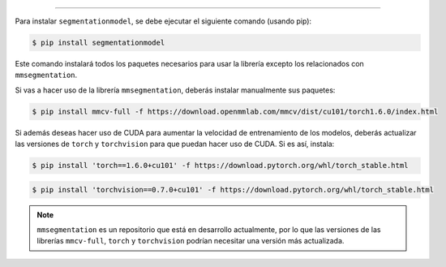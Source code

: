 .. _instalación: Instalación
=====

Para instalar ``segmentationmodel``, se debe ejecutar el siguiente comando (usando pip):

.. code-block:: console

   $ pip install segmentationmodel

Este comando instalará todos los paquetes necesarios para usar la librería excepto los relacionados con ``mmsegmentation``.

Si vas a hacer uso de la librería ``mmsegmentation``, deberás instalar manualmente sus paquetes:

.. code-block:: console

   $ pip install mmcv-full -f https://download.openmmlab.com/mmcv/dist/cu101/torch1.6.0/index.html

Si además deseas hacer uso de CUDA para aumentar la velocidad de entrenamiento de los modelos, deberás actualizar las versiones de ``torch`` y ``torchvision`` para que puedan hacer uso de CUDA. Si es así, instala:

.. code-block:: console

   $ pip install 'torch==1.6.0+cu101' -f https://download.pytorch.org/whl/torch_stable.html

.. code-block:: console

   $ pip install 'torchvision==0.7.0+cu101' -f https://download.pytorch.org/whl/torch_stable.html

.. note::

   ``mmsegmentation`` es un repositorio que está en desarrollo actualmente, por lo que las versiones de las librerías ``mmcv-full``, ``torch`` y ``torchvision`` podrían necesitar una versión más actualizada.